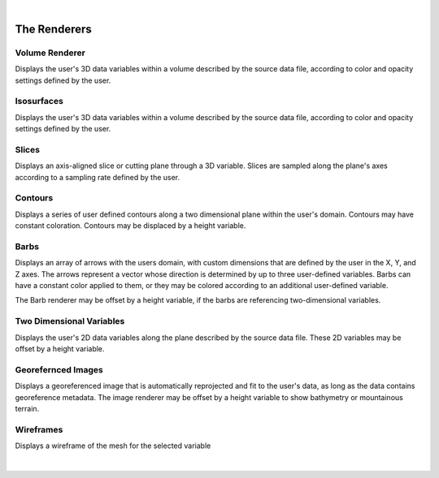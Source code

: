 .. _renderers:

|

The Renderers
-------------

Volume Renderer
_______________

Displays the user's 3D data variables within a volume described by the source data file, according to color and opacity settings defined by the user.

.. figure:: ../../_images/DVR.png
    :align: center
    :figclass: align-center

Isosurfaces
___________

Displays the user's 3D data variables within a volume described by the source data file, according to color and opacity settings defined by the user.

.. figure:: ../../_images/IsoSurface.png
    :align: center
    :figclass: align-center

Slices
______

Displays an axis-aligned slice or cutting plane through a 3D variable.  Slices are sampled along the plane's axes according to a sampling rate defined by the user.

.. figure:: ../../_images/Slice.png
    :align: center
    :figclass: align-center

Contours
________

Displays a series of user defined contours along a two dimensional plane within the user's domain.  Contours may have constant coloration.  Contours may be displaced by a height variable.

.. figure:: ../../_images/Contours.png
    :align: center
    :figclass: align-center

Barbs
_____

Displays an array of arrows with the users domain, with custom dimensions that are defined by the user in the X, Y, and Z axes.  The arrows represent a vector whose direction is determined by up to three user-defined variables. Barbs can have a constant color applied to them, or they may be colored according to an additional user-defined variable.

The Barb renderer may be offset by a height variable, if the barbs are referencing two-dimensional variables.

.. figure:: ../../_images/Barbs.png
    :align: center
    :figclass: align-center

Two Dimensional Variables
_________________________

Displays the user's 2D data variables along the plane described by the source data file. These 2D variables may be offset by a height variable.

.. figure:: ../../_images/TwoDData.png
    :align: center
    :figclass: align-center

Georefernced Images 
___________________

Displays a georeferenced image that is automatically reprojected and fit to the user's data, as long as the data contains georeference metadata.  The image renderer may be offset by a height variable to show bathymetry or mountainous terrain.

.. figure:: ../../_images/Image.png
    :align: center
    :figclass: align-center

Wireframes
__________

Displays a wireframe of the mesh for the selected variable

.. figure:: ../../_images/WireFrame.png
    :align: center
    :figclass: align-center

|
